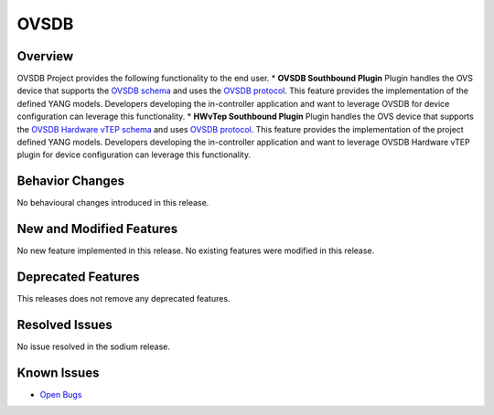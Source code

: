 =====
OVSDB
=====

Overview
========

OVSDB Project provides the following functionality to the end user.
* **OVSDB Southbound Plugin** Plugin handles the OVS device that supports the
`OVSDB schema <http://openvswitch.org/ovs-vswitchd.conf.db.5.pdf>`_ and uses the
`OVSDB protocol <https://tools.ietf.org/html/rfc7047>`_. This feature provides
the implementation of the defined YANG models. Developers developing the
in-controller application and want to leverage OVSDB for device configuration
can leverage this functionality.
* **HWvTep Southbound Plugin** Plugin handles the OVS device that supports the
`OVSDB Hardware vTEP schema <http://openvswitch.org/docs/vtep.5.pdf>`_ and uses
`OVSDB protocol <https://tools.ietf.org/html/rfc7047>`_. This feature
provides the implementation of the project defined YANG  models. Developers
developing the in-controller application and want to leverage OVSDB Hardware
vTEP plugin for device configuration can leverage this functionality.

Behavior Changes
================

No behavioural changes introduced in this release.

New and Modified Features
=========================

No new feature implemented in this release.
No existing features were modified in this release.

Deprecated Features
===================

This releases does not remove any deprecated features.

Resolved Issues
===============

No issue resolved in the sodium release.

Known Issues
============
* `Open Bugs <https://jira.opendaylight.org/browse/OVSDB-487?jql=project%20%3D%20ovsdb%20%20AND%20resolution%20%3D%20Unresolved%20ORDER%20BY%20created%20DESC%2C%20affectedVersion%20ASC%2C%20priority%20DESC%2C%20updated%20DESC)>`_
